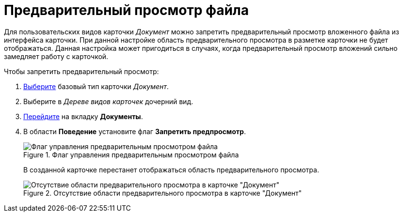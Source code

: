 = Предварительный просмотр файла

Для пользовательских видов карточки _Документ_ можно запретить предварительный просмотр вложенного файла из интерфейса карточки. При данной настройке область предварительного просмотра в разметке карточки не будет отображаться. Данная настройка может пригодиться в случаях, когда предварительный просмотр вложений сильно замедляет работу с карточкой.

.Чтобы запретить предварительный просмотр:
. xref:card-kinds/select-type.adoc[Выберите] базовый тип карточки _Документ_.
. Выберите в _Дереве видов карточек_ дочерний вид.
. xref:card-kinds/directory.adoc#documents-tab[Перейдите] на вкладку *Документы*.
. В области *Поведение* установите флаг *Запретить предпросмотр*.
+
.Флаг управления предварительным просмотром файла
image::cSub_Document_Preview_flag_1.png[Флаг управления предварительным просмотром файла]
+
В созданной карточке перестанет отображаться область предварительного просмотра.
+
.Отсутствие области предварительного просмотра в карточке "Документ"
image::cSub_Document_Preview_disabled.png[Отсутствие области предварительного просмотра в карточке "Документ"]
